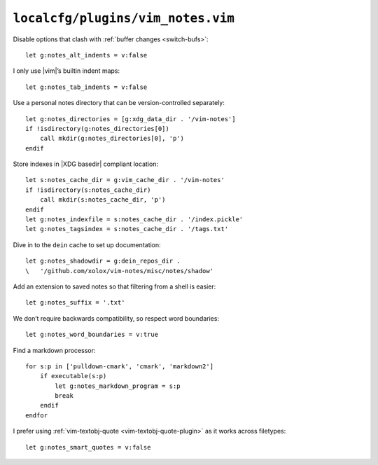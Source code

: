 ``localcfg/plugins/vim_notes.vim``
==================================

Disable options that clash with :ref:`buffer changes <switch-bufs>`::

    let g:notes_alt_indents = v:false

I only use |vim|’s builtin indent maps::

    let g:notes_tab_indents = v:false

Use a personal notes directory that can be version-controlled separately::

    let g:notes_directories = [g:xdg_data_dir . '/vim-notes']
    if !isdirectory(g:notes_directories[0])
        call mkdir(g:notes_directories[0], 'p')
    endif

Store indexes in |XDG basedir| compliant location::

    let s:notes_cache_dir = g:vim_cache_dir . '/vim-notes'
    if !isdirectory(s:notes_cache_dir)
        call mkdir(s:notes_cache_dir, 'p')
    endif
    let g:notes_indexfile = s:notes_cache_dir . '/index.pickle'
    let g:notes_tagsindex = s:notes_cache_dir . '/tags.txt'

Dive in to the ``dein`` cache to set up documentation::

    let g:notes_shadowdir = g:dein_repos_dir .
    \   '/github.com/xolox/vim-notes/misc/notes/shadow'

Add an extension to saved notes so that filtering from a shell is easier::

    let g:notes_suffix = '.txt'

We don’t require backwards compatibility, so respect word boundaries::

    let g:notes_word_boundaries = v:true

Find a markdown processor::

    for s:p in ['pulldown-cmark', 'cmark', 'markdown2']
        if executable(s:p)
            let g:notes_markdown_program = s:p
            break
        endif
    endfor

I prefer using :ref:`vim-textobj-quote <vim-textobj-quote-plugin>` as it works
across filetypes::

    let g:notes_smart_quotes = v:false
